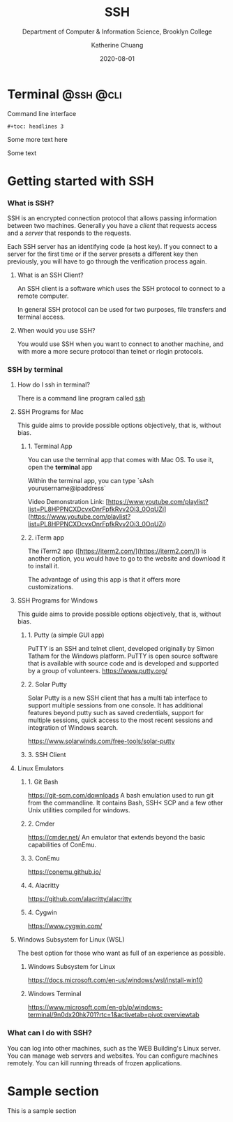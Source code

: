 #+title: SSH
#+subtitle: Department of Computer & Information Science, Brooklyn College
#+author: Katherine Chuang
#+email: chuang@sci.brooklyn.cuny.edu
#+creator: katychuang
#+date: 2020-08-01
#+options: H:3 num:nil toc:t \n:nil @:t ::t |:t ^:t -:t f:t *:t <:t
#+options: TeX:t LaTeX:t skip:nil d:nil todo:t pri:nil tags:not-in-toc
#+ALT_TITLE: Lecture Notes

#+HUGO_BASE_DIR: ../hugo/
#+HUGO_SECTION: terminal
#+HUGO_WEIGHT: auto
#+HUGO_AUTO_SET_LASTMOD: t


* Terminal       :@ssh:@cli:
:PROPERTIES:
:EXPORT_FILE_NAME: _index
:EXPORT_TITLE: Command Line (CLI)
:EXPORT_HUGO_FRONT_MATTER_FORMAT: yaml
:EXPORT_HUGO_WEIGHT: 50
:EXPORT_HUGO_CUSTOM_FRONT_MATTER+: :bookCollapseSection false
:EXPORT_OPTIONS: toc:2
:END:

Command line interface

~#+toc: headlines 3~

Some more text here

Some text

* Getting started with SSH
:PROPERTIES:
:EXPORT_HUGO_CUSTOM_FRONT_MATTER+: :bookCollapseSection false
:EXPORT_HUGO_FRONT_MATTER_FORMAT: yaml
:EXPORT_FILE_NAME: ssh
:UNNUMBERED: toc
:END:


*** What is SSH?

SSH is an encrypted connection protocol that allows passing information between two machines. Generally you have a /client/ that requests access and a /server/ that responds to the requests.

Each SSH server has an identifying code (a host key).  If you connect to a server for the first time or if the server presets a different key then previously, you will have to go through the verification process again.

**** What is an SSH Client?
An SSH client is a software which uses the SSH protocol to connect to a remote computer.

In general SSH protocol can be used for two purposes, file transfers and terminal access.

**** When would you use SSH?

You would use SSH when you want to connect to another machine, and with more a more secure protocol than telnet or rlogin protocols.

*** SSH by terminal
**** How do I ssh in terminal?

There is a command line program called [[https://dashdash.io/1/ssh][ssh]]

**** SSH Programs for Mac

This guide aims to provide possible options objectively, that is, without bias.

***** 1. Terminal App
You can use the terminal app that comes with Mac OS. To use it, open the *terminal* app

Within the terminal app, you can type `sAsh yourusername@ipaddress`

Video Demonstration Link: [https://www.youtube.com/playlist?list=PL8HPPNCXDcvxOnrFpfkRvv2Oi3_0OqUZi](https://www.youtube.com/playlist?list=PL8HPPNCXDcvxOnrFpfkRvv2Oi3_0OqUZi)

***** 2. iTerm app
The iTerm2 app ([https://iterm2.com/](https://iterm2.com/)) is another option, you would have to go to the website and download it to install it.

The advantage of using this app is that it offers more customizations.


**** SSH Programs for Windows

This guide aims to provide possible options objectively, that is, without bias.

***** 1. Putty (a simple GUI app)

PuTTY is an SSH and telnet client, developed originally by Simon Tatham for the Windows platform. PuTTY is open source software that is available with source code and is developed and supported by a group of volunteers.
https://www.putty.org/

***** 2. Solar Putty
Solar Putty is a new SSH client that has a multi tab interface to support multiple sessions from one console. It has additional features beyond putty such as saved credentials, support for multiple sessions, quick access to the most recent sessions and integration of Windows search.

https://www.solarwinds.com/free-tools/solar-putty

***** 3. SSH Client
**** Linux Emulators
:PROPERTIES:
:NUMBERED: TOC
:END:

***** 1. Git Bash
:PROPERTIES:
:NUMBERED: toc
:END:
https://git-scm.com/downloads
A bash emulation used to run git from the commandline. It contains Bash, SSH< SCP and a few other Unix utilities compiled for windows.

***** 2. Cmder
https://cmder.net/
An emulator that extends beyond the basic capabilities of ConEmu.

***** 3. ConEmu
https://conemu.github.io/

***** 4. Alacritty
https://github.com/alacritty/alacritty

***** 4. Cygwin
https://www.cygwin.com/


**** Windows Subsystem for Linux (WSL)
The best option for those who want as full of an experience as possible.

****** Windows Subsystem for Linux
https://docs.microsoft.com/en-us/windows/wsl/install-win10

****** Windows Terminal
https://www.microsoft.com/en-gb/p/windows-terminal/9n0dx20hk701?rtc=1&activetab=pivot:overviewtab

*** What can I do with SSH?

You can log into other machines, such as the WEB Building's Linux server. You can manage web servers and websites. You can configure machines remotely. You can kill running threads of frozen applications.


* Sample section
:PROPERTIES:
:EXPORT_HUGO_CUSTOM_FRONT_MATTER+: :bookCollapseSection false
:EXPORT_HUGO_FRONT_MATTER_FORMAT: yaml
:EXPORT_FILE_NAME:  sample_section
:UNNUMBERED: toc
:END:

This is a sample section
